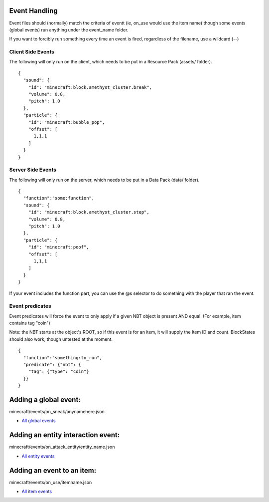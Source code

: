 Event Handling
=========

Event files should (normally) match the criteria of eventt (ie, on_use would use the item name) though some events (global events) run anything under the event_name folder.

If you want to forcibly run something every time an event is fired, regardless of the filename, use a wildcard (-\-)



Client Side Events
------
The following will only run on the client, which needs to be put in a Resource Pack (assets/ folder).
::
  {
    "sound": {
      "id": "minecraft:block.amethyst_cluster.break",
      "volume": 0.8,
      "pitch": 1.0
    },
    "particle": {
      "id": "minecraft:bubble_pop",
      "offset": [
        1,1,1
      ]
    }
  }

Server Side Events
------
The following will only run on the server, which needs to be put in a Data Pack (data/ folder).
::
  {
    "function":"some:function",
    "sound": {
      "id": "minecraft:block.amethyst_cluster.step",
      "volume": 0.8,
      "pitch": 1.0
    },
    "particle": {
      "id": "minecraft:poof",
      "offset": [
        1,1,1
      ]
    }
  }
If your event includes the function part, you can use the @s selector to do something with the player that ran the event.

Event predicates
-------
Event predicates will force the event to only apply if a given NBT object is present AND equal. (For example, item contains tag "coin")

Note: the NBT starts at the object's ROOT, so if this event is for an item, it will supply the Item ID and count. BlockStates should also work, though untested at the moment.
::
  
  {
    "function":"something:to_run",
    "predicate": {"nbt": {
      "tag": {"type": "coin"}
    }}
  }




Adding a global event:
==============

minecraft/events/on_sneak/anynamehere.json

- `All global events  </api/events/global>`_


Adding an entity interaction event:
==============
minecraft/events/on_attack_entity/entity_name.json

- `All entity events  </api/events/entity>`_





Adding an event to an item:
===============

minecraft/events/on_use/itemname.json

- `All item events  </api/events/item>`_



